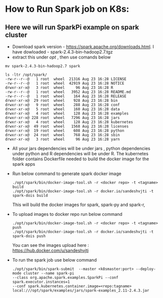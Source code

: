 * How to Run Spark job on K8s:

** Here we will run SparkPi example on spark cluster

- Download spark version - https://spark.apache.org/downloads.html. I have dowloaded - spark-2.4.3-bin-hadoop2.7.tgz
- extract this under /opt/ , then use comands below


   #+BEGIN_SRC 
    mv spark-2.4.3-bin-hadoop2.7 spark

    ls -ltr /opt/spark/
    -rw-r--r--@   1 root  wheel  21316 Aug 23 16:28 LICENSE
    -rw-r--r--@   1 root  wheel  42919 Aug 23 16:28 NOTICE
    drwxr-xr-x@   3 root  wheel     96 Aug 23 16:28 R
    -rw-r--r--@   1 root  wheel   3952 Aug 23 16:28 README.md
    -rw-r--r--@   1 root  wheel    164 Aug 23 16:28 RELEASE
    drwxr-xr-x@  29 root  wheel    928 Aug 23 16:28 bin
    drwxr-xr-x@   9 root  wheel    288 Aug 23 16:28 conf
    drwxr-xr-x@   5 root  wheel    160 Aug 23 16:28 data
    drwxr-xr-x@   4 root  wheel    128 Aug 23 16:28 examples
    drwxr-xr-x@ 228 root  wheel   7296 Aug 23 16:28 jars
    drwxr-xr-x@   4 root  wheel    128 Aug 23 16:28 kubernetes
    drwxr-xr-x@  49 root  wheel   1568 Aug 23 16:28 licenses
    drwxr-xr-x@  19 root  wheel    608 Aug 23 16:28 python
    drwxr-xr-x@  24 root  wheel    768 Aug 23 16:28 sbin
    drwxr-xr-x@   3 root  wheel     96 Aug 23 16:28 yarn
    #+END_SRC 

- All your jars dependencies will be under jars , python dependencies under python and R dependencies will be under R.
  The kubernetes folder contains Dockerfile needed to build the docker image for the spark apps

- Run below command to generate spark docker image
 #+BEGIN_SRC 
./opt/spark/bin/docker-image-tool.sh -r <docker repo> -t <tagname> build
./opt/spark/bin/docker-image-tool.sh -r docker.io/sandeshvjti -t spark-dois build
  #+END_SRC 
	
	
	This will build the docker images for spark, spark-py and spark-r, 
- To upload images to docker repo run below command
 #+BEGIN_SRC 
./opt/spark/bin/docker-image-tool.sh -r <docker repo> -t <tagname> push
./opt/spark/bin/docker-image-tool.sh -r docker.io/sandeshvjti -t spark-dois push
 #+END_SRC 
	You can see the images upload here : https://hub.docker.com/u/sandeshvjti

- To run the spark job use below command
 #+BEGIN_SRC 
./opt/spark/bin/spark-submit  --master <k8smaster:port> --deploy-mode cluster --name spark-pi 
--class org.apache.spark.examples.SparkPi --conf spark.executor.instances=1 
--conf spark.kubernetes.container.image=<repo:tagname> 
local:///opt/spark/examples/jars/spark-examples_2.11-2.4.3.jar 
 #+END_SRC 
